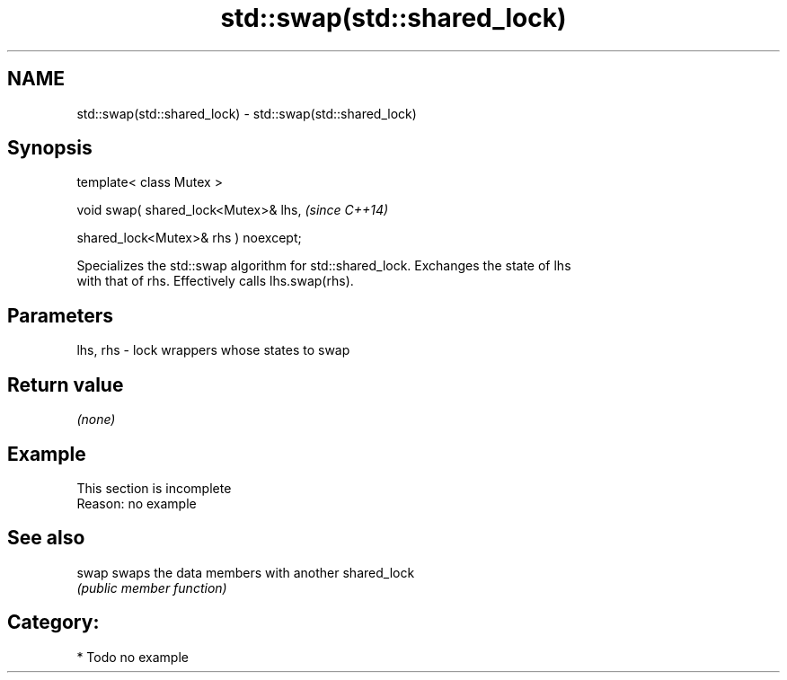 .TH std::swap(std::shared_lock) 3 "2021.11.17" "http://cppreference.com" "C++ Standard Libary"
.SH NAME
std::swap(std::shared_lock) \- std::swap(std::shared_lock)

.SH Synopsis
   template< class Mutex >

   void swap( shared_lock<Mutex>& lhs,             \fI(since C++14)\fP

              shared_lock<Mutex>& rhs ) noexcept;

   Specializes the std::swap algorithm for std::shared_lock. Exchanges the state of lhs
   with that of rhs. Effectively calls lhs.swap(rhs).

.SH Parameters

   lhs, rhs - lock wrappers whose states to swap

.SH Return value

   \fI(none)\fP

.SH Example

    This section is incomplete
    Reason: no example

.SH See also

   swap swaps the data members with another shared_lock
        \fI(public member function)\fP

.SH Category:

     * Todo no example
